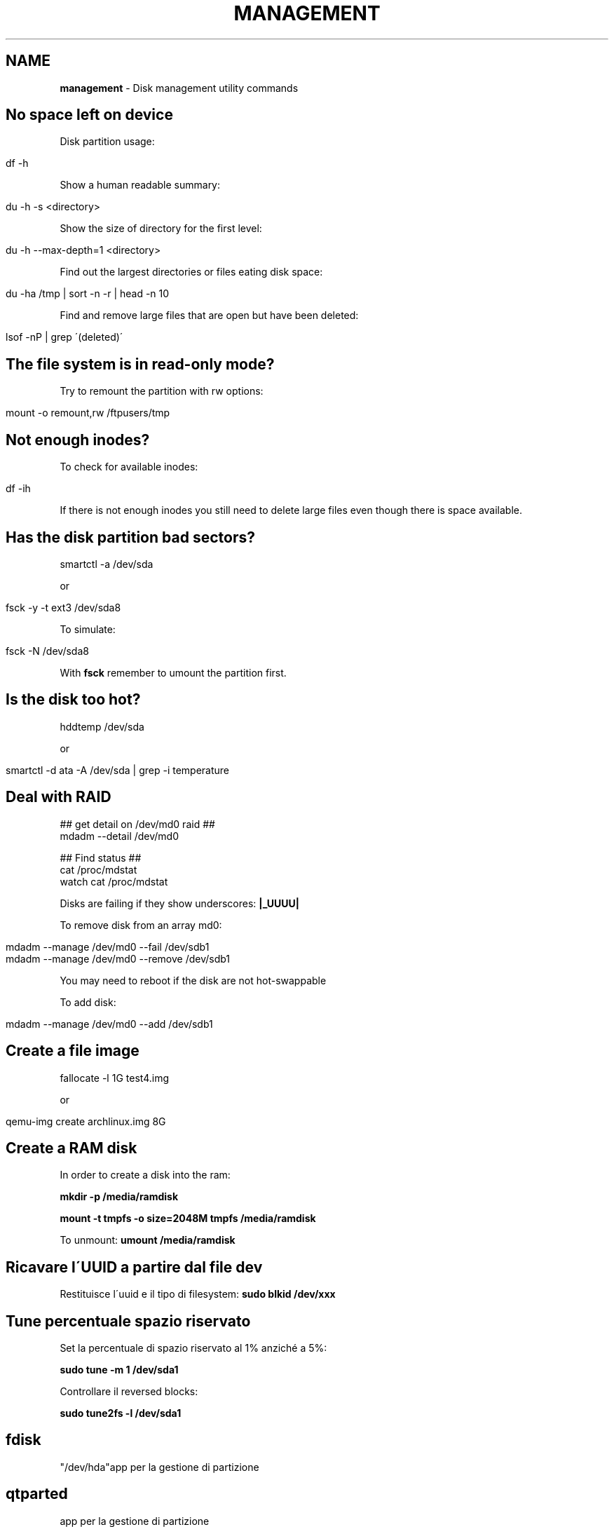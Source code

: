 .\" generated with Ronn/v0.7.3
.\" http://github.com/rtomayko/ronn/tree/0.7.3
.
.TH "MANAGEMENT" "1" "June 2017" "Filippo Squillace" "disk"
.
.SH "NAME"
\fBmanagement\fR \- Disk management utility commands
.
.SH "No space left on device"
Disk partition usage:
.
.IP "" 4
.
.nf

df \-h
.
.fi
.
.IP "" 0
.
.P
Show a human readable summary:
.
.IP "" 4
.
.nf

du \-h \-s <directory>
.
.fi
.
.IP "" 0
.
.P
Show the size of directory for the first level:
.
.IP "" 4
.
.nf

du \-h \-\-max\-depth=1 <directory>
.
.fi
.
.IP "" 0
.
.P
Find out the largest directories or files eating disk space:
.
.IP "" 4
.
.nf

du \-ha /tmp | sort \-n \-r | head \-n 10
.
.fi
.
.IP "" 0
.
.P
Find and remove large files that are open but have been deleted:
.
.IP "" 4
.
.nf

lsof \-nP | grep \'(deleted)\'
.
.fi
.
.IP "" 0
.
.SH "The file system is in read\-only mode?"
Try to remount the partition with rw options:
.
.IP "" 4
.
.nf

mount \-o remount,rw /ftpusers/tmp
.
.fi
.
.IP "" 0
.
.SH "Not enough inodes?"
To check for available inodes:
.
.IP "" 4
.
.nf

df \-ih
.
.fi
.
.IP "" 0
.
.P
If there is not enough inodes you still need to delete large files even though there is space available\.
.
.SH "Has the disk partition bad sectors?"
.
.nf

smartctl \-a /dev/sda
.
.fi
.
.P
or
.
.IP "" 4
.
.nf

fsck \-y \-t ext3 /dev/sda8
.
.fi
.
.IP "" 0
.
.P
To simulate:
.
.IP "" 4
.
.nf

fsck \-N /dev/sda8
.
.fi
.
.IP "" 0
.
.P
With \fBfsck\fR remember to umount the partition first\.
.
.SH "Is the disk too hot?"
.
.nf

hddtemp /dev/sda
.
.fi
.
.P
or
.
.IP "" 4
.
.nf

smartctl \-d ata \-A /dev/sda | grep \-i temperature
.
.fi
.
.IP "" 0
.
.SH "Deal with RAID"
.
.nf

## get detail on /dev/md0 raid ##
mdadm \-\-detail /dev/md0

## Find status ##
cat /proc/mdstat
watch cat /proc/mdstat
.
.fi
.
.P
Disks are failing if they show underscores: \fB|_UUUU|\fR
.
.P
To remove disk from an array md0:
.
.IP "" 4
.
.nf

mdadm \-\-manage /dev/md0 \-\-fail /dev/sdb1
mdadm \-\-manage /dev/md0 \-\-remove /dev/sdb1
.
.fi
.
.IP "" 0
.
.P
You may need to reboot if the disk are not hot\-swappable
.
.P
To add disk:
.
.IP "" 4
.
.nf

mdadm \-\-manage /dev/md0 \-\-add /dev/sdb1
.
.fi
.
.IP "" 0
.
.SH "Create a file image"
.
.nf

fallocate \-l 1G test4\.img
.
.fi
.
.P
or
.
.IP "" 4
.
.nf

qemu\-img create archlinux\.img 8G
.
.fi
.
.IP "" 0
.
.SH "Create a RAM disk"
In order to create a disk into the ram:
.
.P
\fBmkdir \-p /media/ramdisk\fR
.
.P
\fBmount \-t tmpfs \-o size=2048M tmpfs /media/ramdisk\fR
.
.P
To unmount: \fBumount /media/ramdisk\fR
.
.SH "Ricavare l\'UUID a partire dal file dev"
Restituisce l\'uuid e il tipo di filesystem: \fBsudo blkid /dev/xxx\fR
.
.SH "Tune percentuale spazio riservato"
Set la percentuale di spazio riservato al 1% anziché a 5%:
.
.P
\fBsudo tune \-m 1 /dev/sda1\fR
.
.P
Controllare il reversed blocks:
.
.P
\fBsudo tune2fs \-l /dev/sda1\fR
.
.SH "fdisk"
"/dev/hda"app per la gestione di partizione
.
.SH "qtparted"
app per la gestione di partizione
.
.SH "mkreiserfs /dev/hda1"
crea un reiserfs
.
.SH "mk2fs"
"/dev/hda1"crea un ext2
.
.SH "mkswap"
"/dev/hda1"crea uno spazio swap
.
.SH "swapon"
"/dev/hda1"avviene subito dopo mkswap
.
.SH "mkfs <var>dispositivo</var> \-t <var>tipo file system</var>"
crea filesystem\. è un comando più generico degli altri
.
.SH "dd"
To copy an image to an pendrive:
.
.IP "" 4
.
.nf

dd if=/home/nomeutente/nomefile\.img of=/dev/sdb bs=10M
.
.fi
.
.IP "" 0
.
.SS "Test performance of Disk with dd"
To measure throughput (write speed):
.
.IP "" 4
.
.nf

dd if=/dev/zero of=/tmp/test1\.img bs=1G count=1 oflag=dsync
.
.fi
.
.IP "" 0
.
.P
To measure latency:
.
.IP "" 4
.
.nf

dd if=/dev/zero of=/tmp/test2\.img bs=512 count=1000 oflag=dsync
.
.fi
.
.IP "" 0
.
.SH "hdparm"
[opt] "/dev/hda"verifica le prestazioni dei dischi\. \-t verifica le prestazioni in lettura,\-T verifica le prestazioni della cache, \-c [flag(es 1)] add supporto 32 bit, \-d [flag(es 1)] add DMA, \-k [flag(es\. 1)] consente di mantenere le impostazioni fatte\. quindi per l\'esecuzione del prog all\'avvio mettere hdparm \-c1 \-d1 \-k1 /dev/sda per esempio in /etc/rc\.d/rc\.local
.
.SS "Test performance of Disk with hdparm"
To measure read performance on cache and disk:
.
.IP "" 4
.
.nf

hdparm \-Tt /dev/sda
.
.fi
.
.IP "" 0
.
.SH "pwd"
indica la posizione corrente nel filesystem
.
.SH "/etc/fstab"
contiene info sui dati di montaggio di filesystem, è possibile impostare se un filesystem è di lettura (ro) o lettura/scrittura(rw) ecc\. Esiste anche etc/mtab
.
.SH "mount"
monta un filesystem\. i dati di montaggio sono collocati nel file /etc/fstab\. Esistono in tutto tre forme di utilizzo del comando: 1)\- mount \-a [\-fFnrsvw] [\-t type] [\-O optlist] monta i filesystem che sono presenti nel file /etc/fstab\. con \-t indichiamo il tipo di file system(per l\'elenco ved man mount), \-n permette di non modificare mtab, \-F fa il montaggio simultaneo dei fs presenti sul file, \-v verbose, \-r monta il fs in read\-only, \-w monta il fs in read\-write, \-O è visto come un filtro per indicare quali filesystem montare in base ad una lista di opzioni (che possono essere viste su man mount) Es\. se nel file è presente un riga: /dev/cdrom /mnt/cdrom iso9660 owner,noauto,ro 00 è possibile facilmente utilizzare mount in qst modo \- mount /dev/cdrom oppure \- mount /mnt/cdrom 2) \- mount \-l lista i filesystem esistenti(cioè visualizza il file /etc/mtab) 3) \- mount [\-fnrsvw] [\-o options [,\.\.\.]] device | dir è la forma più comune\. Esistono altre due forme di utilizzo \- mount \-\-bind olddir newdir permette di creare una copia su un nuovo punto di mount; \- mount \-\-move olddir newdir permette di spostare il filesystem\. Altri esempi: \- mount /dev/cdrom \-t iso9660 /mnt/cdrom permette di montare il cd\-rom; mount \-t iso9660 \-o ro,loop=/dev/loop0 immagine\.iso /mnt/cdrom permette di montare un file\.iso, \- mount monika:/mnt/nfs \-t nfs /mnt/nfs permette di montare la partizione presente sul server monika in locale
.
.SH "umount /mnt/hda2"
operazione inversa del mount
